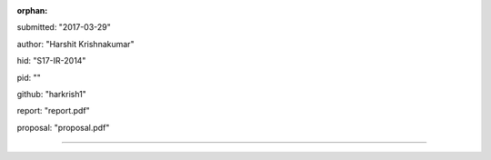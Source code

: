 :orphan:

submitted: "2017-03-29"

author: "Harshit Krishnakumar"

hid: "S17-IR-2014"

pid: ""

github: "harkrish1"

report: "report.pdf"

proposal: "proposal.pdf"

--------------------------------------------------------------------------------
